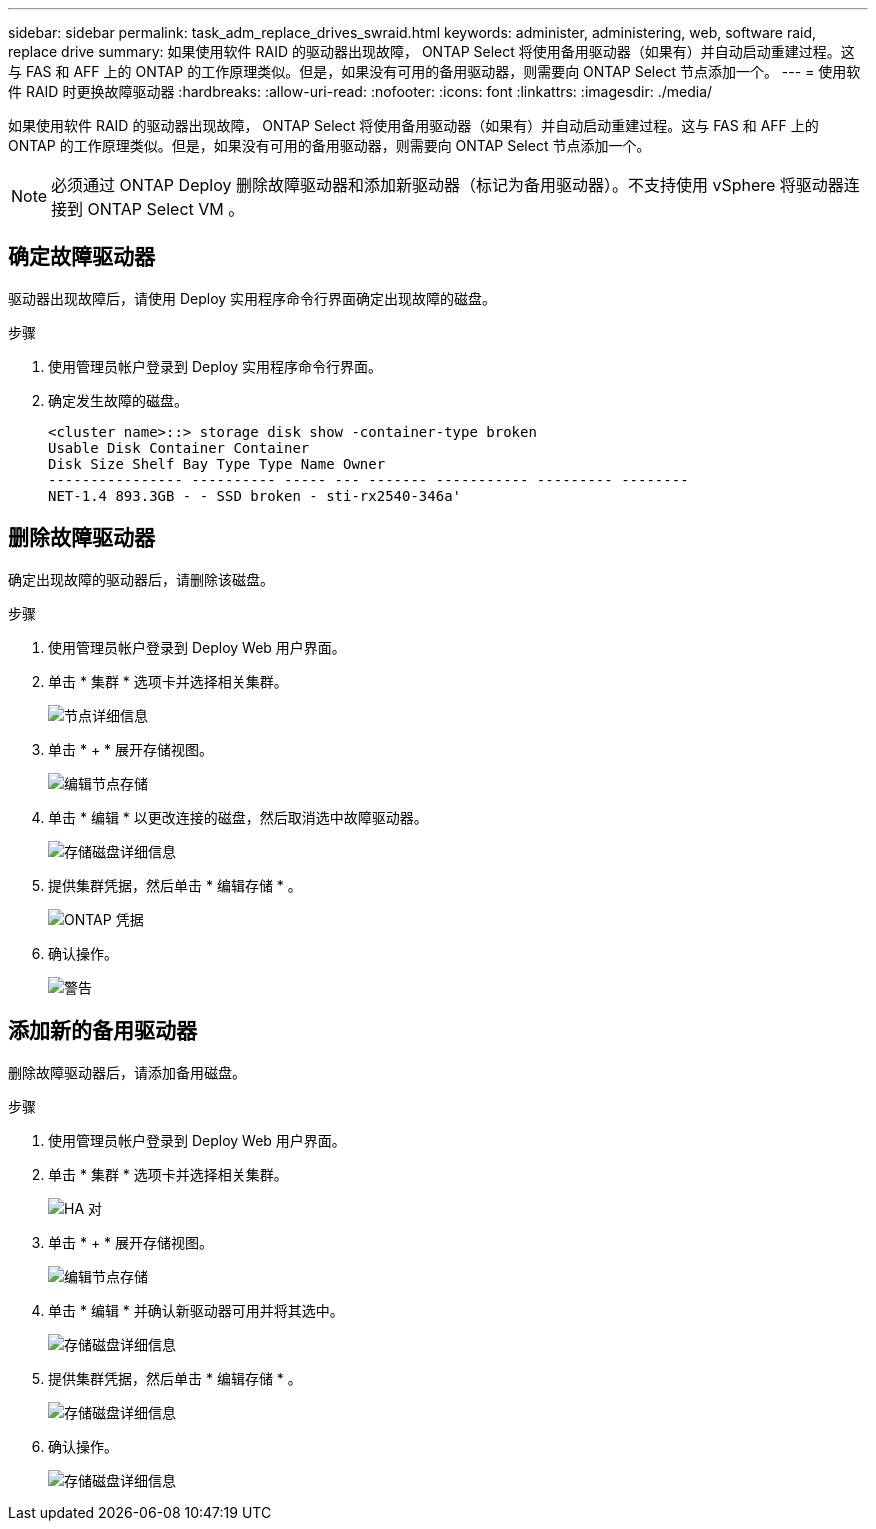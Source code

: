 ---
sidebar: sidebar 
permalink: task_adm_replace_drives_swraid.html 
keywords: administer, administering, web, software raid, replace drive 
summary: 如果使用软件 RAID 的驱动器出现故障， ONTAP Select 将使用备用驱动器（如果有）并自动启动重建过程。这与 FAS 和 AFF 上的 ONTAP 的工作原理类似。但是，如果没有可用的备用驱动器，则需要向 ONTAP Select 节点添加一个。 
---
= 使用软件 RAID 时更换故障驱动器
:hardbreaks:
:allow-uri-read: 
:nofooter: 
:icons: font
:linkattrs: 
:imagesdir: ./media/


[role="lead"]
如果使用软件 RAID 的驱动器出现故障， ONTAP Select 将使用备用驱动器（如果有）并自动启动重建过程。这与 FAS 和 AFF 上的 ONTAP 的工作原理类似。但是，如果没有可用的备用驱动器，则需要向 ONTAP Select 节点添加一个。


NOTE: 必须通过 ONTAP Deploy 删除故障驱动器和添加新驱动器（标记为备用驱动器）。不支持使用 vSphere 将驱动器连接到 ONTAP Select VM 。



== 确定故障驱动器

驱动器出现故障后，请使用 Deploy 实用程序命令行界面确定出现故障的磁盘。

.步骤
. 使用管理员帐户登录到 Deploy 实用程序命令行界面。
. 确定发生故障的磁盘。
+
[listing]
----
<cluster name>::> storage disk show -container-type broken
Usable Disk Container Container
Disk Size Shelf Bay Type Type Name Owner
---------------- ---------- ----- --- ------- ----------- --------- --------
NET-1.4 893.3GB - - SSD broken - sti-rx2540-346a'
----




== 删除故障驱动器

确定出现故障的驱动器后，请删除该磁盘。

.步骤
. 使用管理员帐户登录到 Deploy Web 用户界面。
. 单击 * 集群 * 选项卡并选择相关集群。
+
image:ST_22.jpg["节点详细信息"]

. 单击 * + * 展开存储视图。
+
image:ST_23.jpg["编辑节点存储"]

. 单击 * 编辑 * 以更改连接的磁盘，然后取消选中故障驱动器。
+
image:ST_24.jpg["存储磁盘详细信息"]

. 提供集群凭据，然后单击 * 编辑存储 * 。
+
image:ST_25.jpg["ONTAP 凭据"]

. 确认操作。
+
image:ST_26.jpg["警告"]





== 添加新的备用驱动器

删除故障驱动器后，请添加备用磁盘。

.步骤
. 使用管理员帐户登录到 Deploy Web 用户界面。
. 单击 * 集群 * 选项卡并选择相关集群。
+
image:ST_27.jpg["HA 对"]

. 单击 * + * 展开存储视图。
+
image:ST_28.jpg["编辑节点存储"]

. 单击 * 编辑 * 并确认新驱动器可用并将其选中。
+
image:ST_29.jpg["存储磁盘详细信息"]

. 提供集群凭据，然后单击 * 编辑存储 * 。
+
image:ST_30.jpg["存储磁盘详细信息"]

. 确认操作。
+
image:ST_31.jpg["存储磁盘详细信息"]



